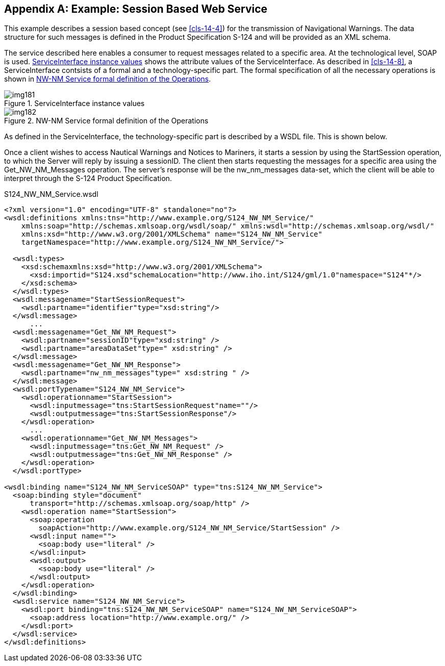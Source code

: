 [[app-14-B]]
[appendix,obligation=informative]
== Example: Session Based Web Service

This example describes a session based concept (see <<cls-14-4>>) for the
transmission of Navigational Warnings. The data structure for such
messages is defined in the Product Specification S-124 and will be
provided as an XML schema.

The service described here enables a consumer to request messages related
to a specific area. At the technological level, SOAP is used.
<<fig-14-B-1>> shows the attribute values of the ServiceInterface. As
described in <<cls-14-8>>, a ServiceInterface contsists of a formal and a
technology-specific part. The formal specification of all the necessary
operations is shown in <<fig-14-B-2>>.

[[fig-14-B-1]]
.ServiceInterface instance values
image::img181.png[]

[[fig-14-B-2]]
.NW-NM Service formal definition of the Operations
image::img182.png[]

As defined in the ServiceInterface, the technology-specific part is
described by a WSDL file. This is shown below.

Once a client wishes to access Nautical Warnings and Notices to Mariners,
it starts a session by using the StartSession operation, to which the
Server will reply by issuing a sessionID. The client then starts
requesting the messages for a specific area using the Get_NW_NM_Messages
operation. The server's response will be the nw_nm_messages data-set,
which the client will be able to interpret through the S-124 Product
Specification.

.S124_NW_NM_Service.wsdl
[source,xml]
----
<?xml version="1.0" encoding="UTF-8" standalone="no"?>
<wsdl:definitions xmlns:tns="http://www.example.org/S124_NW_NM_Service/"
    xmlns:soap="http://schemas.xmlsoap.org/wsdl/soap/" xmlns:wsdl="http://schemas.xmlsoap.org/wsdl/"
    xmlns:xsd="http://www.w3.org/2001/XMLSchema" name="S124_NW_NM_Service"
    targetNamespace="http://www.example.org/S124_NW_NM_Service/">

  <wsdl:types>
    <xsd:schemaxmlns:xsd="http://www.w3.org/2001/XMLSchema">
      <xsd:importid="S124.xsd"schemaLocation="http://www.iho.int/S124/gml/1.0"namespace="S124"*/>
    </xsd:schema>
  </wsdl:types>
  <wsdl:messagename="StartSessionRequest">
    <wsdl:partname="identifier"type="xsd:string"/>
  </wsdl:message>
      ...
  <wsdl:messagename="Get_NW_NM_Request">
    <wsdl:partname="sessionID"type="xsd:string" />
    <wsdl:partname="areaDataSet"type=" xsd:string" />
  </wsdl:message>
  <wsdl:messagename="Get_NW_NM_Response">
    <wsdl:partname="nw_nm_messages"type=" xsd:string " />
  </wsdl:message>
  <wsdl:portTypename="S124_NW_NM_Service">
    <wsdl:operationname="StartSession">
      <wsdl:inputmessage="tns:StartSessionRequest"name=""/>
      <wsdl:outputmessage="tns:StartSessionResponse"/>
    </wsdl:operation>
      ...
    <wsdl:operationname="Get_NW_NM_Messages">
      <wsdl:inputmessage="tns:Get_NW_NM_Request" />
      <wsdl:outputmessage="tns:Get_NW_NM_Response" />
    </wsdl:operation>
  </wsdl:portType>

<wsdl:binding name="S124_NW_NM_ServiceSOAP" type="tns:S124_NW_NM_Service">
  <soap:binding style="document"
      transport="http://schemas.xmlsoap.org/soap/http" />
    <wsdl:operation name="StartSession">
      <soap:operation
        soapAction="http://www.example.org/S124_NW_NM_Service/StartSession" />
      <wsdl:input name="">
        <soap:body use="literal" />
      </wsdl:input>
      <wsdl:output>
        <soap:body use="literal" />
      </wsdl:output>
    </wsdl:operation>
  </wsdl:binding>
  <wsdl:service name="S124_NW_NM_Service">
    <wsdl:port binding="tns:S124_NW_NM_ServiceSOAP" name="S124_NW_NM_ServiceSOAP">
      <soap:address location="http://www.example.org/" />
    </wsdl:port>
  </wsdl:service>
</wsdl:definitions>
----

